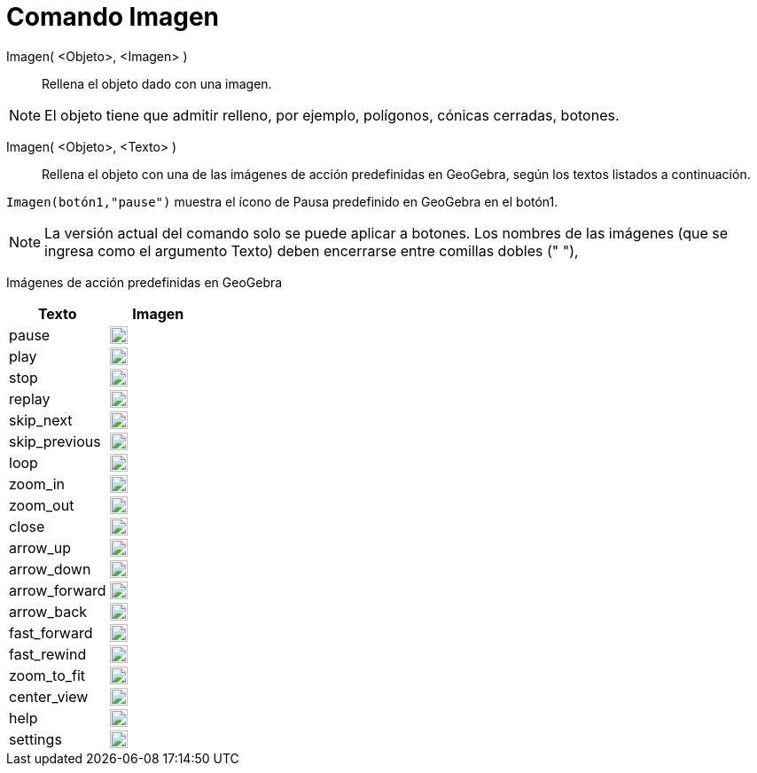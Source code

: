 = Comando Imagen
:page-en: commands/SetImage
ifdef::env-github[:imagesdir: /es/modules/ROOT/assets/images]

Imagen( <Objeto>, <Imagen> )::
  Rellena el objeto dado con una imagen. 

[NOTE]
====

El objeto tiene que admitir relleno, por ejemplo, polígonos, cónicas cerradas, botones.

====

Imagen( <Objeto>, <Texto> )::
  Rellena el objeto con una de las imágenes de acción predefinidas en GeoGebra, según los textos listados a continuación.
   

[EXAMPLE]
====

`++Imagen(botón1,"pause")++` muestra el ícono de Pausa predefinido en GeoGebra en el botón1.

====

[NOTE]
====

La versión actual del comando solo se puede aplicar a botones. 
Los nombres de las imágenes (que se ingresa como el argumento Texto) deben encerrarse entre comillas dobles (" "),

====

Imágenes de acción predefinidas en GeoGebra

[width="100%",cols="50%,50%",options="header",]
|===
|Texto |Imagen
|pause a|
image:20px-Pause.svg.png[link,width=20,height=20]

|play a|
image:20px-Play.svg.png[link,width=20,height=20]

|stop a|
image:20px-Stop.svg.png[link,width=20,height=20]

|replay a|
image:20px-Replay.svg.png[link,width=20,height=20]

|skip_next a|
image:20px-Skip_next.svg.png[link,width=20,height=20]

|skip_previous a|
image:20px-Skip_previous.svg.png[link,width=20,height=20]

|loop a|
image:20px-Loop.svg.png[loop,width=20,height=20]

|zoom_in a|
image:20px-Zoom_in.svg.png[link,width=20,height=20]

|zoom_out a|
image:20px-Zoom_out.svg.png[link,width=20,height=20]

|close a|
image:20px-Close.svg.png[link,width=20,height=20]

|arrow_up a|
image:20px-Arrow_upward.svg.png[link,width=20,height=20]

|arrow_down a|
image:20px-Arrow_downward.svg.png[link,width=20,height=20]

|arrow_forward a|
image:20px-Arrowforward.svg.png[link,width=20,height=20]

|arrow_back a|
image:20px-Arrow_forward.svg.png[link,width=20,height=20]

|fast_forward a|
image:20px-Fast_forward.svg.png[link,width=20,height=20]

|fast_rewind a|
image:20px-Fast_rewind.svg.png[link,width=20,height=20]

|zoom_to_fit a|
image:20px-Zoom_to_fit.svg.png[link,width=20,height=20]

|center_view a|
image:20px-Filter_center_focus.svg.png[link,width=20,height=20]

|help a|
image:20px-Question_mark.svg.png[link,width=20,height=20]

|settings a|
image:20px-Settings.svg.png[link,width=20,height=20]

|===
